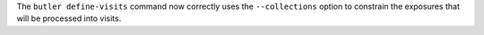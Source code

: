 The ``butler define-visits`` command now correctly uses the ``--collections`` option to constrain the exposures that will be processed into visits.
